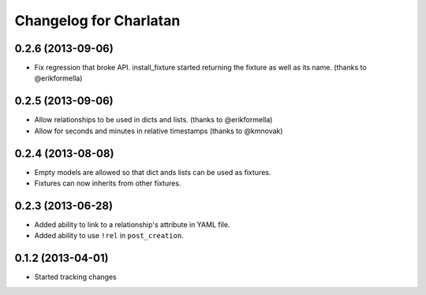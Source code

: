 Changelog for Charlatan
=======================

0.2.6 (2013-09-06)
------------------

- Fix regression that broke API. install_fixture started returning the fixture
  as well as its name. (thanks to @erikformella)
0.2.5 (2013-09-06)
------------------

- Allow relationships to be used in dicts and lists. (thanks to @erikformella)
- Allow for seconds and minutes in relative timestamps (thanks to @kmnovak)

0.2.4 (2013-08-08)
------------------

- Empty models are allowed so that dict ands lists can be used as fixtures.
- Fixtures can now inherits from other fixtures.

0.2.3 (2013-06-28)
------------------

- Added ability to link to a relationship's attribute in YAML file.
- Added ability to use ``!rel`` in ``post_creation``.

0.1.2 (2013-04-01)
------------------

- Started tracking changes
